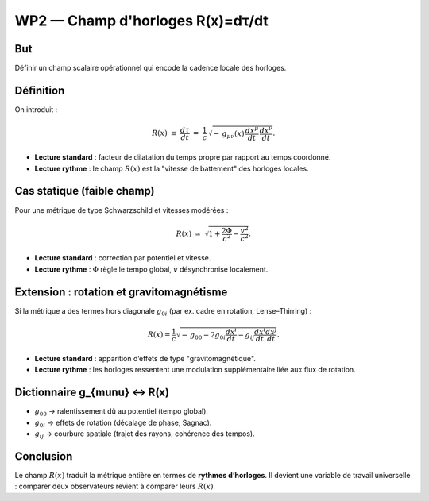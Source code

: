 WP2 — Champ d'horloges R(x)=dτ/dt
=================================

But
---
Définir un champ scalaire opérationnel qui encode la cadence locale des horloges.

Définition
----------
On introduit :

.. math::

   R(x) \;\equiv\; \frac{d\tau}{dt}
   \;=\;\frac{1}{c}\,\sqrt{-\,g_{\mu\nu}(x)\,\frac{dx^\mu}{dt}\,\frac{dx^\nu}{dt}}.

- **Lecture standard** : facteur de dilatation du temps propre par rapport au temps coordonné.  
- **Lecture rythme** : le champ :math:`R(x)` est la "vitesse de battement" des horloges locales.

Cas statique (faible champ)
---------------------------
Pour une métrique de type Schwarzschild et vitesses modérées :

.. math::

   R(x) \;\simeq\; \sqrt{1+\frac{2\Phi}{c^2}-\frac{v^2}{c^2}}.

- **Lecture standard** : correction par potentiel et vitesse.  
- **Lecture rythme** : :math:`\Phi` règle le tempo global, :math:`v` désynchronise localement.

Extension : rotation et gravitomagnétisme
-----------------------------------------
Si la métrique a des termes hors diagonale :math:`g_{0i}` (par ex. cadre en rotation, Lense–Thirring) :

.. math::

   R(x) = \frac{1}{c}\sqrt{-\,g_{00} - 2 g_{0i}\frac{dx^i}{dt} - g_{ij}\frac{dx^i}{dt}\frac{dx^j}{dt}}.

- **Lecture standard** : apparition d’effets de type "gravitomagnétique".  
- **Lecture rythme** : les horloges ressentent une modulation supplémentaire liée aux flux de rotation.

Dictionnaire g_{\mu\nu} ↔ R(x)
------------------------------
- :math:`g_{00}` → ralentissement dû au potentiel (tempo global).  
- :math:`g_{0i}` → effets de rotation (décalage de phase, Sagnac).  
- :math:`g_{ij}` → courbure spatiale (trajet des rayons, cohérence des tempos).

Conclusion
----------
Le champ :math:`R(x)` traduit la métrique entière en termes de **rythmes d’horloges**.  
Il devient une variable de travail universelle : comparer deux observateurs revient à comparer leurs :math:`R(x)`.
